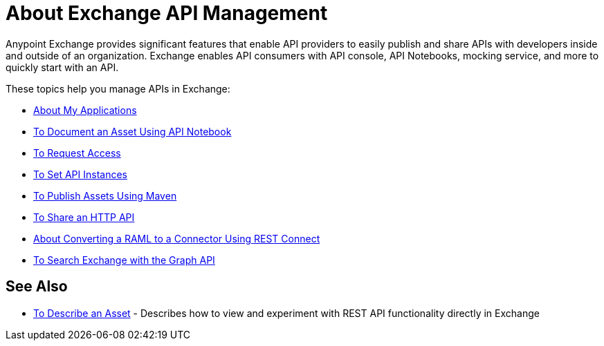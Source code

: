 = About Exchange API Management

Anypoint Exchange provides significant features that enable API providers to easily publish and share APIs with developers inside and outside of an organization. Exchange enables API consumers with API console, API Notebooks, mocking service, and more to quickly start with an API. 

These topics help you manage APIs in Exchange:

* link:/anypoint-exchange/about-my-applications[About My Applications]
* link:/anypoint-exchange/to-use-api-notebook[To Document an Asset Using API Notebook]
* link:/anypoint-exchange/to-request-access[To Request Access]
* link:/anypoint-exchange/to-configure-api-settings[To Set API Instances]
* link:/anypoint-exchange/to-publish-assets-maven[To Publish Assets Using Maven]
* link:/anypoint-exchange/to-share-an-http-api[To Share an HTTP API]
* link:/anypoint-exchange/to-deploy-using-rest-connect[About Converting a RAML to a Connector Using REST Connect]
* link:/anypoint-exchange/to-search-with-graph-api[To Search Exchange with the Graph API]

== See Also

* link:/anypoint-exchange/to-describe-an-asset[To Describe an Asset] - Describes how to 
view and experiment with REST API functionality directly in Exchange
